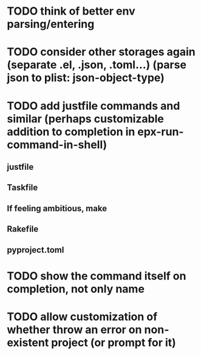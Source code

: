 * TODO think of better env parsing/entering
* TODO consider other storages again (separate .el, .json, .toml...) (parse json to plist: json-object-type) 
* TODO add justfile commands and similar (perhaps customizable addition to completion in epx-run-command-in-shell)
** justfile
** Taskfile
** If feeling ambitious, make
** Rakefile
** pyproject.toml
* TODO show the command itself on completion, not only name
* TODO allow customization of whether throw an error on non-existent project (or prompt for it)
